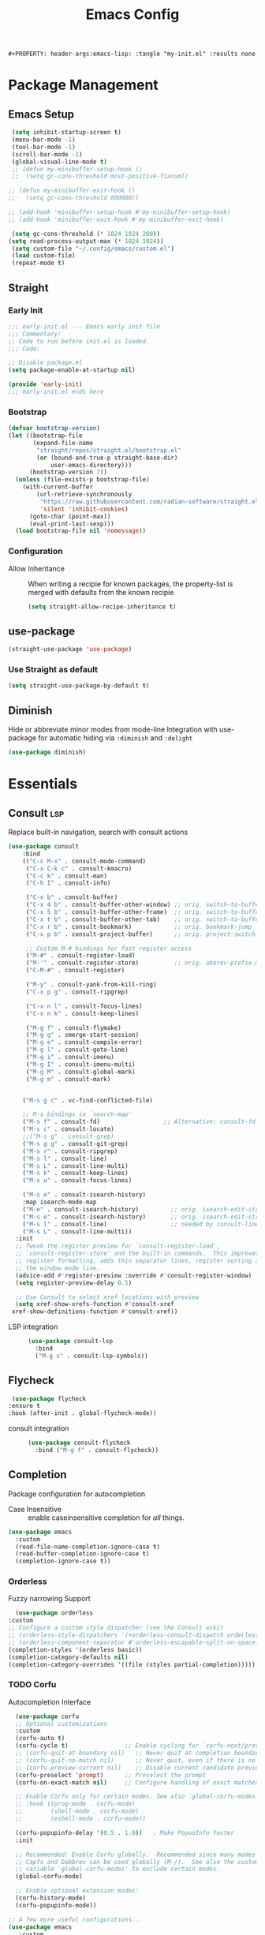 #+TITLE: Emacs Config
: #+PROPERTY: header-args:emacs-lisp: :tangle "my-init.el" :results none


* Package Management
:PROPERTIES:
:header-args:emacs-lisp: :tangle "init.el" :results none
:END:
** Emacs Setup
 
 #+begin_src emacs-lisp
  (setq inhibit-startup-screen t)
  (menu-bar-mode -1)
  (tool-bar-mode -1)
  (scroll-bar-mode -1)
  (global-visual-line-mode t)
  ;; (defun my-minibuffer-setup-hook ()
  ;;  (setq gc-cons-threshold most-positive-fixnum))

 ;; (defun my-minibuffer-exit-hook ()
 ;;   (setq gc-cons-threshold 800000))

 ;; (add-hook 'minibuffer-setup-hook #'my-minibuffer-setup-hook)
 ;; (add-hook 'minibuffer-exit-hook #'my-minibuffer-exit-hook)

  (setq gc-cons-threshold (* 1024 1024 200))
 (setq read-process-output-max (* 1024 1024))
  (setq custom-file "~/.config/emacs/custom.el")
  (load custom-file)
  (repeat-mode t)
 #+end_src
** Straight
*** Early Init
#+begin_src emacs-lisp :tangle early-init.el
  ;;; early-init.el --- Emacs early init file
  ;;; Commentary:
  ;; Code to run before init.el is loaded.
  ;;; Code:

  ;; Disable package.el
  (setq package-enable-at-startup nil)

  (provide 'early-init)
  ;;; early-init.el ends here
#+end_src
*** Bootstrap
#+begin_src emacs-lisp
(defvar bootstrap-version)
(let ((bootstrap-file
       (expand-file-name
        "straight/repos/straight.el/bootstrap.el"
        (or (bound-and-true-p straight-base-dir)
            user-emacs-directory)))
      (bootstrap-version 7))
  (unless (file-exists-p bootstrap-file)
    (with-current-buffer
        (url-retrieve-synchronously
         "https://raw.githubusercontent.com/radian-software/straight.el/develop/install.el"
         'silent 'inhibit-cookies)
      (goto-char (point-max))
      (eval-print-last-sexp)))
  (load bootstrap-file nil 'nomessage))
#+end_src
*** Configuration
- Allow Inheritance ::
  When writing a recipie for known packages, the property-list is merged with defaults from the known recipie
  #+begin_src emacs-lisp
    (setq straight-allow-recipe-inheritance t)
  #+end_src
** use-package
#+begin_src emacs-lisp
  (straight-use-package 'use-package)
#+end_src
*** Use Straight as default
#+begin_src emacs-lisp
  (setq straight-use-package-by-default t)
#+end_src
** Diminish
Hide or abbreviate minor modes from mode-line
Integration with use-package for automatic hiding via =:diminish= and =:delight=
#+begin_src emacs-lisp
  (use-package diminish)
#+end_src
* Essentials
:PROPERTIES:
:header-args:emacs-lisp: :tangle "init.el" :results none
:END:
** Consult :lsp:
Replace built-in navigation, search with consult actions
   #+begin_src emacs-lisp 
   (use-package consult
       :bind 
       (("C-c M-x" . consult-mode-command)
        ("C-x C-k c" . consult-kmacro)
        ("C-c k" . consult-man)
        ("C-h I" . consult-info)
        
        ("C-x b" . consult-buffer)
        ("C-x 4 b" . consult-buffer-other-window) ;; orig. switch-to-buffer-other-window
        ("C-x 5 b" . consult-buffer-other-frame)  ;; orig. switch-to-buffer-other-frame
        ("C-x t b" . consult-buffer-other-tab)    ;; orig. switch-to-buffer-other-tab
        ("C-x r b" . consult-bookmark)            ;; orig. bookmark-jump
        ("C-x p b" . consult-project-buffer)      ;; orig. project-switch-to-buffer

        ;; Custom M-# bindings for fast register access
        ("M-#" . consult-register-load)
        ("M-'" . consult-register-store)          ;; orig. abbrev-prefix-mark (unrelated)
        ("C-M-#" . consult-register)
        
        ("M-y" . consult-yank-from-kill-ring)
        ("C-x p g" . consult-ripgrep)
        
        ("C-x n l" . consult-focus-lines)
        ("C-x n k" . consult-keep-lines)

        ("M-g f" . consult-flymake)
        ("M-g g" . smerge-start-session)
        ("M-g e" . consult-compile-error)
        ("M-g l" . consult-goto-line)
        ("M-g i" . consult-imenu)
        ("M-g I" . consult-imenu-multi)
        ("M-g M" . consult-global-mark)
        ("M-g m" . consult-mark)

       
       ("M-s g c" . vc-find-conflicted-file)
       
       ;; M-s bindings in `search-map'
       ("M-s f" . consult-fd)                  ;; Alternative: consult-fd
       ("M-s c" . consult-locate)
       ;;("M-s g" . consult-grep)
       ("M-s g g" . consult-git-grep)
       ("M-s r" . consult-ripgrep)
       ("M-s l" . consult-line)
       ("M-s L" . consult-line-multi)
       ("M-s k" . consult-keep-lines)
       ("M-s u" . consult-focus-lines)
       
       ("M-s e" . consult-isearch-history)
       :map isearch-mode-map
       ("M-e" . consult-isearch-history)         ;; orig. isearch-edit-string
       ("M-s e" . consult-isearch-history)       ;; orig. isearch-edit-string
       ("M-s l" . consult-line)                  ;; needed by consult-line to detect isearch
       ("M-s L" . consult-line-multi))
     :init
     ;; Tweak the register preview for `consult-register-load',
     ;; `consult-register-store' and the built-in commands.  This improves the
     ;; register formatting, adds thin separator lines, register sorting and hides
     ;; the window mode line.
     (advice-add #'register-preview :override #'consult-register-window)
     (setq register-preview-delay 0.5)

     ;; Use Consult to select xref locations with preview
     (setq xref-show-xrefs-function #'consult-xref
   	xref-show-definitions-function #'consult-xref))
#+end_src

- LSP integration ::
  #+begin_src emacs-lisp
  (use-package consult-lsp
    :bind
    ("M-g s" . consult-lsp-symbols))
  #+end_src
** Flycheck
   #+begin_src emacs-lisp
    (use-package flycheck
   :ensure t
   :hook (after-init . global-flycheck-mode))
   #+end_src
- consult integration ::
  #+begin_src emacs-lisp
  (use-package consult-flycheck
    :bind ("M-g f" . consult-flycheck))  
  #+end_src
** Completion
   Package configuration for autocompletion
   
   - Case Insensitive ::
     enable caseinsensitive completion for /all/ things.
   #+begin_src emacs-lisp
   (use-package emacs
     :custom
     (read-file-name-completion-ignore-case t)
     (read-buffer-completion-ignore-case t)
     (completion-ignore-case t))
   #+end_src
*** Orderless
    Fuzzy narrowing Support
    #+begin_src emacs-lisp
      (use-package orderless
	:custom
	;; Configure a custom style dispatcher (see the Consult wiki)
	;; (orderless-style-dispatchers '(+orderless-consult-dispatch orderless-affix-dispatch))
	;; (orderless-component-separator #'orderless-escapable-split-on-space)
	(completion-styles '(orderless basic))
	(completion-category-defaults nil)
	(completion-category-overrides '((file (styles partial-completion)))))
    #+end_src

*** TODO Corfu
 Autocompletion Interface
 #+begin_src emacs-lisp
     (use-package corfu
     ;; Optional customizations
     :custom
     (corfu-auto t)
     (corfu-cycle t)                ;; Enable cycling for `corfu-next/previous'
     ;; (corfu-quit-at-boundary nil)   ;; Never quit at completion boundary
     ;; (corfu-quit-no-match nil)      ;; Never quit, even if there is no match
     ;; (corfu-preview-current nil)    ;; Disable current candidate preview
     (corfu-preselect 'prompt)      ;; Preselect the prompt
     (corfu-on-exact-match nil)     ;; Configure handling of exact matches

     ;; Enable Corfu only for certain modes. See also `global-corfu-modes'.
     ;; :hook ((prog-mode . corfu-mode)
     ;;        (shell-mode . corfu-mode)
     ;;        (eshell-mode . corfu-mode))

     (corfu-popupinfo-delay '(0.5 . 1.0))	; Make PopuoInfo faster
     :init

     ;; Recommended: Enable Corfu globally.  Recommended since many modes provide
     ;; Capfs and Dabbrev can be used globally (M-/).  See also the customization
     ;; variable `global-corfu-modes' to exclude certain modes.
     (global-corfu-mode)

     ;; Enable optional extension modes:
     (corfu-history-mode)
     (corfu-popupinfo-mode))

   ;; A few more useful configurations...
   (use-package emacs
      :custom
     ;; TAB cycle if there are only few candidates
     ;; (completion-cycle-threshold 3)

     ;; Enable indentation+completion using the TAB key.
     ;; `completion-at-point' is often bound to M-TAB.
     ;;(tab-always-indent 'complete)

     ;; Emacs 30 and newer: Disable Ispell completion function.
     ;; Try `cape-dict' as an alternative.
     (text-mode-ispell-word-completion nil)

     ;; Hide commands in M-x which do not apply to the current mode.  Corfu
     ;; commands are hidden, since they are not used via M-x. This setting is
     ;; useful beyond Corfu.
     (read-extended-command-predicate #'command-completion-default-include-p))
 #+end_src
**** Cape
 #+begin_src emacs-lisp
  (use-package cape
    ;; Bind prefix keymap providing all Cape commands under a mnemonic key.
    ;; Press C-c p ? to for help.
    :bind ("C-c p" . cape-prefix-map) ;; Alternative key: M-<tab>, M-p, M-+
    ;; Alternatively bind Cape commands individually.
    ;; :bind (("C-c p d" . cape-dabbrev)
    ;;        ("C-c p h" . cape-history)
    ;;        ("C-c p f" . cape-file)
    ;;        ...)
    :init
    ;; Add to the global default value of `completion-at-point-functions' which is
    ;; used by `completion-at-point'.  The order of the functions matters, the
    ;; first function returning a result wins.  Note that the list of buffer-local
    ;; completion functions takes precedence over the global list.
    (add-hook 'completion-at-point-functions #'yasnippet-capf)
    (add-hook 'completion-at-point-functions #'cape-dabbrev)
    (add-hook 'completion-at-point-functions #'cape-file)
    (add-hook 'completion-at-point-functions #'cape-elisp-block)
    (add-hook 'completion-at-point-functions  #'cape-elisp-symbol)

    :hook
    (org-mode . (lambda ()
  		 (add-hook 'completion-at-point-functions #'cape-dict)))
    ;; ...
    )
 #+end_src
**** dabbrev
     Disable dabbrev in some buffers
     #+begin_src emacs-lisp
     (use-package dabbrev
  ;; Swap M-/ and C-M-/
  :bind (("M-/" . dabbrev-completion)
         ("C-M-/" . dabbrev-expand))
  :config
  (add-to-list 'dabbrev-ignored-buffer-regexps "\\` ")
  ;; Available since Emacs 29 (Use `dabbrev-ignored-buffer-regexps' on older Emacs)
  (add-to-list 'dabbrev-ignored-buffer-modes 'authinfo-mode)
  (add-to-list 'dabbrev-ignored-buffer-modes 'doc-view-mode)
  (add-to-list 'dabbrev-ignored-buffer-modes 'pdf-view-mode)
  (add-to-list 'dabbrev-ignored-buffer-modes 'tags-table-mode))
     #+end_src
**** COMMENT Overlay
     #+begin_src emacs-lisp

     (use-package corfu-candidate-overlay
       :straight (:type git
    		:repo "https://code.bsdgeek.org/adam/corfu-candidate-overlay"
    		:files (:defaults "*.el"))
       :after corfu
       :config
       ;; enable corfu-candidate-overlay mode globally
       ;; this relies on having corfu-auto set to nil
       (corfu-candidate-overlay-mode +1)
       )

     #+end_src
**** TODO multiple cursor fix
*** Savehist
   Persist shell history across emacs restarts
  #+begin_src emacs-lisp
    (use-package savehist
      :config
      (setq history-length 100)
  (put 'minibuffer-history 'history-length 50)
  (put 'evil-ex-history 'history-length 50)
  (put 'kill-ring 'history-length 100)
      (savehist-mode 1)
      )

  #+end_src
*** COMMENT Company
    #+begin_src emacs-lisp
    (use-package company
      :config
      ;;(global-company-mode)
      )
    #+end_src
** Documentation
   #+begin_src emacs-lisp
         (use-package dash-docs
   	:custom
   	(dash-docs-browser-func 'eww-browse-url))
   (use-package consult-dash
     :bind (("M-s d" . consult-dash))
     :config
     ;; Use the symbol at point as initial search term
     (consult-customize consult-dash :initial (thing-at-point 'symbol)))
         
   #+end_src
** Minibuffer
*** Vertico
 Vertical Completion Engine
 #+begin_src emacs-lisp 
       (use-package vertico
       :custom
       ;; (vertico-scroll-margin 0) ;; Different scroll margin
       ;; (vertico-count 20) ;; Show more candidates
       (vertico-resize t) ;; Grow and shrink the Vertico minibuffer
       ;; (vertico-cycle t) ;; Enable cycling for `vertico-next/previous'
       :init
       (vertico-mode))
 #+end_src

*** Recursive Minibuffer
   Allow to open nested minibuffers
   #+begin_src emacs-lisp 
     ;; Emacs minibuffer configurations.
     (use-package emacs
       :custom
       ;; Support opening new minibuffers from inside existing minibuffers.
       (enable-recursive-minibuffers t)
       ;; Hide commands in M-x which do not work in the current mode.  Vertico
       ;; commands are hidden in normal buffers. This setting is useful beyond
       ;; Vertico.
       (read-extended-command-predicate #'command-completion-default-include-p)
       ;; Do not allow the cursor in the minibuffer prompt
       (minibuffer-prompt-properties
	'(read-only t cursor-intangible t face minibuffer-prompt)))
   #+end_src
*** Marginalia
    Show Docstrings in minibuffer
 #+begin_src emacs-lisp
   (use-package marginalia
     ;; Bind `marginalia-cycle' locally in the minibuffer.  To make the binding
     ;; available in the *Completions* buffer, add it to the
     ;; `completion-list-mode-map'.
     :bind (:map minibuffer-local-map
            ("M-A" . marginalia-cycle))

     ;; The :init section is always executed.
     :init

     ;; Marginalia must be activated in the :init section of use-package such that
     ;; the mode gets enabled right away. Note that this forces loading the
     ;; package.
     (marginalia-mode))
 #+end_src
** which-key

#+begin_src emacs-lisp
  (use-package which-key
    :diminish
    :custom
    (which-key-idle-secondary-delay 0.3)
   ;(which-key-dont-use-unicode t)
    :config
    (which-key-mode t))

#+end_src

** yasnippet
#+begin_src emacs-lisp
  (use-package yasnippet
    :custom
    yas-snippet-dirs '("~/.config/emacs/snippets")
    :config
    (yas-global-mode 1))
  (use-package yasnippet-snippets
    :after yasnippet)
  (use-package yasnippet-capf
  :after cape
  :config
  (add-to-list 'completion-at-point-functions #'yasnippet-capf))
#+end_src
** Popper
   #+begin_src emacs-lisp
   (use-package popper
     :ensure t ; or :straight t
     :bind
     ("C-c o"   . popper-toggle)
     ("C-c O"   . popper-cycle)
     ("C-c M-o" . popper-toggle-type)
     :init
     (setq popper-reference-buffers
   	'("\\*Messages\\*"
             "Output\\*$"
             "\\*Async Shell Command\\*"
             help-mode
             compilation-mode
   	  eshell-mode))
     ;;(setq popper-group-function #'popper-group-by-project) ; project.el projects

     (popper-mode +1)
     (popper-echo-mode +1))                ; For echo area hints
   #+end_src

** COMMENT tabspaces
#+begin_src emacs-lisp
(use-package tabspaces
  ;; use this next line only if you also use straight, otherwise ignore it. 
  :straight (:type git :host github :repo "mclear-tools/tabspaces")
  :hook (after-init . tabspaces-mode) ;; use this only if you want the minor-mode loaded at startup. 
  :commands (tabspaces-switch-or-create-workspace
             tabspaces-open-or-create-project-and-workspace)
  :custom
  (tabspaces-use-filtered-buffers-as-default t)
  (tabspaces-default-tab "Default")
  (tabspaces-remove-to-default t)
  ;;(tabspaces-include-buffers '("*scratch*"))
  (tabspaces-initialize-project-with-todo t)
  (tabspaces-todo-file-name "project-todo.org")
  ;; sessions
  (tabspaces-session t)
  (tabspaces-session-auto-restore t))
#+end_src
** Embark
   #+begin_src emacs-lisp
   (use-package embark
     :ensure t

     :bind
     (("C-." . embark-act)         ;; pick some comfortable binding
      ("C-;" . embark-dwim)        ;; good alternative: M-.
      ("C-h B" . embark-bindings)) ;; alternative for `describe-bindings'

  :init

  ;; Optionally replace the key help with a completing-read interface
  (setq prefix-help-command #'embark-prefix-help-command)

  ;; Show the Embark target at point via Eldoc. You may adjust the
  ;; Eldoc strategy, if you want to see the documentation from
  ;; multiple providers. Beware that using this can be a little
  ;; jarring since the message shown in the minibuffer can be more
  ;; than one line, causing the modeline to move up and down:

  ;; (add-hook 'eldoc-documentation-functions #'embark-eldoc-first-target)
  ;; (setq eldoc-documentation-strategy #'eldoc-documentation-compose-eagerly)

  :config

  ;; Hide the mode line of the Embark live/completions buffers
  (add-to-list 'display-buffer-alist
               '("\\`\\*Embark Collect \\(Live\\|Completions\\)\\*"
                 nil
                 (window-parameters (mode-line-format . none)))))

;; Consult users will also want the embark-consult package.
(use-package embark-consult
  :ensure t ; only need to install it, embark loads it after consult if found
  :hook
  (embark-collect-mode . consult-preview-at-point-mode))
#+end_src
** Git
   #+begin_src emacs-lisp
   (use-package magit
     :bind
     ("M-s g f" . magit-find-file)
     :config
     (defvar-keymap smerge-map
       :repeat t
       "n" #'smerge-next
       "p" #'smerge-prev
       "t" #'smerge-keep-upper
       "b" #'smerge-keep-lower
       "g" #'smerge-keep-all)
     :hook
     (smerge-mode
      . (lambda ()
          (global-set-key
   	(kbd "M-g")
   	(if (smerge-mode)
   	    goto-map
   	  smerge-map)))))

   #+end_src
* Editing
:PROPERTIES:
:header-args:emacs-lisp: :tangle "init.el" :results none
:END:
** expand-region
#+begin_src emacs-lisp
  (use-package expand-region
    :bind ("C-=" . er/expand-region))
#+end_src
** embrace
Edit Pattern enclosed text eg =(..)= or ="string"=
#+begin_src emacs-lisp
  (use-package embrace
    :bind
    ("C-c s" . embrace-change)
    ("C-c d" . embrace-delete))
#+end_src
** Smartparens
#+begin_src emacs-lisp
  (use-package smartparens
    :config
    ;; load default config
    (require 'smartparens-config)
    (sp-use-smartparens-bindings)
    (smartparens-global-mode 1))

#+end_src
** Avy
#+begin_src emacs-lisp
(use-package avy
  :ensure t
  :bind 
  ("M-g w" . avy-goto-word-0)
  ("M-g M-g" . avy-goto-line)
  ("C-M-j" . avy-pop-mark)
  ("M-J" . avy-resume)
  ("M-j" . avy-goto-char-timer)
  :custom
  (avy-background t)
  (avy-all-windows nil)			; Only Run in single Window (use C-u)

  :config
  (avy-setup-default))
#+end_src

- Avy isearch integration see [[https://karthinks.com/software/avy-can-do-anything/][Karthinks Blog]] about Avy

#+begin_src emacs-lisp 
(use-package avy
  :config
  (define-key isearch-mode-map (kbd "M-j") 'avy-isearch)
  

      (defun isearch-forward-other-window (prefix)
          "Function to isearch-forward in other-window."
          (interactive "P")
          (unless (one-window-p)
            (save-excursion
              (let ((next (if prefix -1 1)))
                (other-window next)
                (isearch-forward)
                (other-window (- next))))))

      (defun isearch-backward-other-window (prefix)
        "Function to isearch-backward in other-window."
        (interactive "P")
        (unless (one-window-p)
          (save-excursion
            (let ((next (if prefix 1 -1)))
              (other-window next)
              (isearch-backward)
              (other-window (- next))))))

      (define-key global-map (kbd "C-M-s") 'isearch-forward-other-window)
      (define-key global-map (kbd "C-M-r") 'isearch-backward-other-window))

#+end_src
** LSP
#+begin_src emacs-lisp
(use-package lsp-mode
  :custom
  (lsp-completion-provider :none) ;; we use Corfu!
  (lsp-headerline-breadcrumb-enable nil)
  :after lsp-ui
  :init
   (defun my/orderless-dispatch-flex-first (_pattern index _total)
    (and (eq index 0) 'orderless-flex))

  (defun my/lsp-mode-setup-completion ()
    (setf (alist-get 'styles (alist-get 'lsp-capf completion-category-defaults))
          '(orderless)) ;; Configure orderless
    (add-hook 'orderless-style-dispatchers #'my/orderless-dispatch-flex-first nil 'local)
    ;; Optionally configure the cape-capf-buster.
    (setq-local completion-at-point-functions (list (cape-capf-buster #'lsp-completion-at-point))))

  (defun +lsp-lookup-definition-handler ()
    "Find definition of the symbol at point using LSP."
    (interactive)
    (let doc (lsp-request "textDocument/hover" (lsp--text-document-position-params))
    (with-help-window (generate-new-buffer "help") (with-current-buffer standard-output (insert doc )))))

  (define-key lsp-ui-mode-map [remap xref-find-definitions] #'lsp-ui-peek-find-definitions)
  (define-key lsp-ui-mode-map [remap xref-find-references] #'lsp-ui-peek-find-references)
  (defvar-keymap lsp-keymap
    "a" #'lsp-execute-code-action
    "r" #'lsp-rename
    "j" #'lsp-avy-lens)

  :hook
  (lsp-completion-mode . my/lsp-mode-setup-completion)
  :bind-keymap
  ("C-c l" . lsp-keymap))
#+end_src
- lsp-ui ::
  #+begin_src emacs-lisp
  (use-package lsp-ui
    :custom
    (lsp-ui-doc-show-with-mouse nil)
    (lsp-ui-doc-position 'at-point))
  #+end_src
- lsp-treemacs ::
  #+begin_src emacs-lisp
   (use-package lsp-treemacs
     :functions treemacs-define-doubleclick-action)
  #+end_src
** TS-movement
#+begin_src emacs-lisp
  (use-package ts-movement
    :straight `(ts-movement :host nil
  			  :repo "https://github.com/haritkapadia/ts-movement")
    :ensure multiple-cursors
    :config
    (defun my/tsm/transpose (fn)
      (if-let*
  	((tsm/overlay (tsm/-find-overlay-at-point (point)))
  	 (node (tsm/-get-node tsm/overlay))
  	 (type (treesit-node-type node)))
  	(progn
  	  (my/tsm/-transpose node fn)
  	  (tsm/-overlay-at-node
  	   (treesit-parent-until
  	    (treesit-node-on (point) (point)) type t)))
        (let ((node (if (use-region-p)
  		      (treesit-node-on (region-beginning) (region-end))
  		    (treesit-node-on (point) (point)))))
  	(my/tsm/-transpose node fn))))

    (defun my/tsm/-transpose (node fn)
      (when-let* ((type (treesit-node-type node))
  	  (node-other (funcall fn node type)))
        (transpose-regions
         (treesit-node-start node) (treesit-node-end node)
         (treesit-node-start node-other) (treesit-node-end node-other))))

    (defun my/tsm/transpose-forward ()
      (interactive)
      (my/tsm/transpose 'treesit-node-next-sibling))
    (defun my/tsm/transpose-backward ()
      (interactive)
      (my/tsm/transpose 'treesit-node-prev-sibling))

    (defvar-keymap  tsm-repeat-map
      :repeat (:enter () :exit (tsm/node-mark tsm/mc/mark-all-overlays))
      "C-n" #'my/tsm/transpose-forward
      "C-p" #'my/tsm/transpose-backward
      "d" #'tsm/delete-overlay-at-point
      "D" #'tsm/clear-overlays-of-type
      "C-b" #'tsm/backward-overlay
      "C-f" #'tsm/forward-overlay
      "b" #'tsm/node-prev
      "f" #'tsm/node-next
      "p" #'tsm/node-parent
      "n" #'tsm/node-child
      "N" #'tsm/node-children
      "s" #'tsm/node-children-of-type
      "a" #'tsm/node-start
      "e" #'tsm/node-end
      "m" #'tsm/node-mark
      "c" #'tsm/mc/mark-all-overlays)
    (global-set-key (kbd "C-c m") tsm-repeat-map)
    (global-set-key (kbd "C-c m C") 'tsm/clear-overlays)
    (push 'tsm/mc/mark-all-overlays mc--default-cmds-to-run-once)
    :hook
    (bash-ts-mode . ts-movement-mode)
    (c++-ts-mode . ts-movement-mode)
    (c-ts-mode . ts-movement-mode)
    (cmake-ts-mode . ts-movement-mode)
    (csharp-ts-mode . ts-movement-mode)
    (css-ts-mode . ts-movement-mode)
    (dockerfile-ts-mode . ts-movement-mode)
    (go-mod-ts-mode . ts-movement-mode)
    (go-ts-mode . ts-movement-mode)
    (java-ts-mode . ts-movement-mode)
    (js-ts-mode . ts-movement-mode)
    (json-ts-mode . ts-movement-mode)
    (python-ts-mode . ts-movement-mode)
    (ruby-ts-mode . ts-movement-mode)
    (rust-ts-mode . ts-movement-mode)
    (toml-ts-mode . ts-movement-mode)
    (tsx-ts-mode . ts-movement-mode)
    (typescript-ts-mode . ts-movement-mode)
    (yaml-ts-mode . ts-movement-mode))
#+end_src
** multiple-cursors
#+begin_src emacs-lisp
  (use-package multiple-cursors
    :config
    (defvar-keymap mc-repeat-map
      :repeat t
      "n" #'mc/mark-next-like-this
      "p" #'mc/mark-previous-like-this
      "N" #'mc/skip-to-next-like-this
      "P" #'mc/skip-to-previous-like-this)
    (global-set-key (kbd"C-S-c") mc-repeat-map)
    (define-key mc/keymap (kbd "<return>") nil)
    (global-set-key (kbd "C-S-c C-S-c" ) 'mc/edit-lines)
    (global-set-key (kbd "C-S-c a") 'mc/mark-all-symbols-like-this)
    (global-set-key (kbd "C-S-c d" ) 'mc/mark-all-like-this-dwim)
    (global-set-key (kbd "C-S-c e" ) 'mc/mark-more-like-this-extended))

#+end_src
** Treesitter-auto
 #+begin_src emacs-lisp
 (use-package treesit-auto
   :config
   (global-treesit-auto-mode))
 #+end_src
* Extra 
:PROPERTIES:
:header-args:emacs-lisp: :tangle "init.el" :results none
:END:
** PDF tools
#+begin_src emacs-lisp
  (use-package pdf-tools
  :magic ("%PDF" . pdf-view-mode)
  :config
  (pdf-tools-install :no-query))
#+end_src
** Emacs Everywhere
   #+begin_src emacs-lisp
   (use-package emacs-everywhere
     :defer t
     :custom
     (emacs-everywhere-app-info-function #'emacs-everywhere--app-info-linux-sway))
   #+end_src
* Pretty
:PROPERTIES:
:header-args:emacs-lisp: :tangle "init.el" :results none
:END:
** Fonts
#+begin_src emacs-lisp
(setq my/font-size 16)
(setq my/font-family-variable "Fira Sans"
      my/font-family-fixed "Fira Code")

(let ((variable (concat my/font-family-variable "-" (number-to-string my/font-size)))
      (fixed (concat my/font-family-fixed "-" (number-to-string my/font-size))))
  (set-face-font 'default fixed)
  (set-face-font 'variable-pitch variable)
  (add-to-list 'default-frame-alist (cons 'font my/font-family-fixed)))
#+end_src
** Theme
   #+begin_src emacs-lisp
   (use-package color-theme-sanityinc-tomorrow
     :ensure t
     :config
     (load-theme 'sanityinc-tomorrow-day))
   #+end_src
** Icons
   #+begin_src emacs-lisp
     (use-package all-the-icons)
     (use-package all-the-icons-dired
       :hook (dired-mode . all-the-icons-dired-mode))
   #+end_src
** Ligatures
   Use ligature package with stolen doom-emacs ligature code
#+begin_src emacs-lisp
   (defvar +ligatures-extra-symbols
     '(;; org
   ;;     :name          "»"
   ;;     :src_block     "»"
   ;;     :src_block_end "«"
   ;;     :quote         "“"
   ;;     :quote_end     "”"
       
       ;; Functional
       :lambda        "λ"
       :def           "ƒ"
       :composition   "○"
       :map           "↦"
       
       ;; Types
       :null          "∅"
       :true          "⊤"
       :false         "⊥"
       :int           "ℤ"
       :float         "ℝ"
       :str           "𝕊"
       :bool          "𝔹"
       :list          "𝕃"
       
       ;; Flow
       :not           "￢"
       :in            "∈"
       :not-in        "∉"
       :and           "∧"
       :or            "∨"
       :for           "∀"
       :some          "∃"
       :return        "⟼"
       :yield         "⟻"
          
       ;; Other
       :sqrt          "√"
       :infinity      "∞"
       :uint          "ℕ"
       :union         "⋃"
       :intersect     "∩"
       :diff          "∖"
       :tuple         "⨂"
       :pipe          "" ;; FIXME: find a non-private char
       :dot           "•"))
     ;; "Maps identifiers to symbols, recognized by `set-ligatures'.
 #+end_src
- Fancy Vars :: 
#+begin_src emacs-lisp
(defvar my/fancy-vars
  (mapcar (lambda (character)
	    (cons (string ?d character)
		  (list ?Δ '(Br . cl) character)))
	  (string-to-list "xyzwts")))

#+end_src
- Doom Ligatures ::
  #+begin_src emacs-lisp
      ;;; ui/ligatures/autoload/ligatures.el -*- lexical-binding: t; -*-

  ;;;###autodef
  (defun set-ligatures! (modes &rest plist)
    "Associates string patterns with icons in certain major-modes.

    MODES is a major mode symbol or a list of them.
    PLIST is a property list whose keys must match keys in
  `+ligatures-extra-symbols', and whose values are strings representing the text
  to be replaced with that symbol.

  If the car of PLIST is nil, then unset any
  pretty symbols and ligatures previously defined for MODES.

  For example, the rule for emacs-lisp-mode is very simple:

    (after! elisp-mode
      (set-ligatures! \\='emacs-lisp-mode
        :lambda \"lambda\"))

  This will replace any instances of \"lambda\" in emacs-lisp-mode with the symbol
  associated with :lambda in `+ligatures-extra-symbols'.

  Pretty symbols can be unset by passing `nil':

    (after! rustic
      (set-ligatures! \\='rustic-mode nil))

  Note that this will keep all ligatures in `+ligatures-prog-mode-list' active, as
  `emacs-lisp-mode' is derived from `prog-mode'."
    (declare (indent defun))
    (if (null (car-safe plist))
        (dolist (mode (ensure-list modes))
          (setf (alist-get mode +ligatures-extra-alist nil t) nil))
      (let ((results))
        (while plist
          (let ((key (pop plist)))
            (when-let (char (plist-get +ligatures-extra-symbols key))
              (push (cons (pop plist) char) results))))
        (dolist (mode (ensure-list modes))
          (setf (alist-get mode +ligatures-extra-alist)
                (if-let* ((old-results (alist-get mode +ligatures-extra-alist)))
                    (dolist (cell results old-results)
                      (setf (alist-get (car cell) old-results) (cdr cell)))
                  results))))))

  ;;;###autodef
  (defun set-font-ligatures! (modes &rest ligatures)
    "Associates string patterns with ligatures in certain major-modes.

    MODES is a major mode symbol or a list of them.
    LIGATURES is a list of ligatures that should be handled by the font,
      like \"==\" or \"-->\". LIGATURES is a list of strings.

  For example, the rule for emacs-lisp-mode is very simple:

    (set-font-ligatures! \\='emacs-lisp-mode \"->\")

  This will ligate \"->\" into the arrow of choice according to your font.

  All font ligatures for emacs-lisp-mode can be unset with:

    (set-font-ligatures! \\='emacs-lisp-mode nil)

  However, ligatures for any parent modes (like `prog-mode') will still be in
  effect, as `emacs-lisp-mode' is derived from `prog-mode'."
    (declare (indent defun))
    (after! ligature
  	  (if (or (null ligatures) (equal ligatures '(nil)))
                (dolist (table ligature-composition-table)
  		(let ((modes (ensure-list modes))
                        (tmodes (car table)))
  		  (cond ((and (listp tmodes) (cl-intersection modes tmodes))
  			 (let ((tmodes (cl-nset-difference tmodes modes)))
  			   (setq ligature-composition-table
  				 (if tmodes
  				     (cons tmodes (cdr table))
  				   (delete table ligature-composition-table)))))
  			((memq tmodes modes)
  			 (setq ligature-composition-table (delete table ligature-composition-table))))))
  	    (ligature-set-ligatures modes ligatures))))

  (defvar +ligatures-extra-alist '((t))
    "A map of major modes to symbol lists (for `prettify-symbols-alist').

  To configure this variable, use `set-ligatures!'.")

  (defvar +ligatures-extras-in-modes t
    "List of major modes where extra ligatures should be enabled.

  Extra ligatures are mode-specific substituions, defined in
  `+ligatures-extra-symbols' and assigned with `set-ligatures!'. This variable
  controls where these are enabled.

    If t, enable it everywhere (except `fundamental-mode').
    If the first element is not, enable it in any mode besides what is listed.
    If nil, don't enable these extra ligatures anywhere (though it's more
  efficient to remove the `+extra' flag from the :ui ligatures module instead).")

  (defun +ligatures--enable-p (modes)
    "Return t if ligatures should be enabled in this buffer depending on MODES."
    (unless (eq major-mode 'fundamental-mode)
      (or (eq modes t)
          (if (eq (car modes) 'not)
              (not (apply #'derived-mode-p (cdr modes)))
            (apply #'derived-mode-p modes)))))

  (defun +ligatures-init-extra-symbols-h ()
    "Set up `prettify-symbols-mode' for the current buffer.

  Overwrites `prettify-symbols-alist' and activates `prettify-symbols-mode' if
  (and only if) there is an associated entry for the current major mode (or a
  parent mode) in `+ligatures-extra-alist' AND the current mode (or a parent mode)
  isn't disabled in `+ligatures-extras-in-modes'."

    (when-let*
        (((+ligatures--enable-p +ligatures-extras-in-modes))
         (symbols
          (if-let* ((symbols (assq major-mode +ligatures-extra-alist)))
              (cdr symbols)
            (cl-loop for (mode . symbols) in +ligatures-extra-alist
                     if (derived-mode-p mode)
                     return symbols))))
      (setq prettify-symbols-alist
            (append symbols
                    ;; Don't overwrite global defaults
  		  my/fancy-vars
                    (default-value 'prettify-symbols-alist)))
      (when (bound-and-true-p prettify-symbols-mode)
        (prettify-symbols-mode -1))
      (prettify-symbols-mode +1)))
  #+end_src
- Font Ligatures ::
   #+begin_src emacs-lisp
   (use-package ligature
     :config

     ;; Enable the "www" ligature in every possible major mode
     (ligature-set-ligatures 't '("www"))
     ;; Enable traditional ligature support in eww-mode, if the
     ;; `variable-pitch' face supports it
     (ligature-set-ligatures 'eww-mode '("ff" "fi" "ffi"))
     ;; Enable all Cascadia and Fira Code ligatures in programming modes
     (ligature-set-ligatures 'prog-mode
                           '(;; == === ==== => =| =>>=>=|=>==>> ==< =/=//=// =~
                             ;; =:= =!=
                             ("=" (rx (+ (or ">" "<" "|" "/" "~" ":" "!" "="))))
                             ;; ;; ;;;
                             (";" (rx (+ ";")))
                             ;; && &&&
                             ("&" (rx (+ "&")))
                             ;; !! !!! !. !: !!. != !== !~
                             ("!" (rx (+ (or "=" "!" "\." ":" "~"))))
                             ;; ?? ??? ?:  ?=  ?.
                             ("?" (rx (or ":" "=" "\." (+ "?"))))
                             ;; %% %%%
                             ("%" (rx (+ "%")))
                             ;; |> ||> |||> ||||> |] |} || ||| |-> ||-||
                             ;; |->>-||-<<-| |- |== ||=||
                             ;; |==>>==<<==<=>==//==/=!==:===>
                             ("|" (rx (+ (or ">" "<" "|" "/" ":" "!" "}" "\]"
                                             "-" "=" ))))
                             ;; \\ \\\ \/
                             ("\\" (rx (or "/" (+ "\\"))))
                             ;; ++ +++ ++++ +>
                             ("+" (rx (or ">" (+ "+"))))
                             ;; :: ::: :::: :> :< := :// ::=
                             (":" (rx (or ">" "<" "=" "//" ":=" (+ ":"))))
                             ;; // /// //// /\ /* /> /===:===!=//===>>==>==/
                             ("/" (rx (+ (or ">"  "<" "|" "/" "\\" "\*" ":" "!"
                                             "="))))
                             ;; .. ... .... .= .- .? ..= ..<
                             ("\." (rx (or "=" "-" "\?" "\.=" "\.<" (+ "\."))))
                             ;; -- --- ---- -~ -> ->> -| -|->-->>->--<<-|
                             ("-" (rx (+ (or ">" "<" "|" "~" "-"))))
                             ;; *> */ *)  ** *** ****
                             ("*" (rx (or ">" "/" ")" (+ "*"))))
                             ;; www wwww
                             ("w" (rx (+ "w")))
                             ;; <> <!-- <|> <: <~ <~> <~~ <+ <* <$ </  <+> <*>
                             ;; <$> </> <|  <||  <||| <|||| <- <-| <-<<-|-> <->>
                             ;; <<-> <= <=> <<==<<==>=|=>==/==//=!==:=>
                             ;; << <<< <<<<
                             ("<" (rx (+ (or "\+" "\*" "\$" "<" ">" ":" "~"  "!"
                                             "-"  "/" "|" "="))))
                             ;; >: >- >>- >--|-> >>-|-> >= >== >>== >=|=:=>>
                             ;; >> >>> >>>>
                             (">" (rx (+ (or ">" "<" "|" "/" ":" "=" "-"))))
                             ;; #: #= #! #( #? #[ #{ #_ #_( ## ### #####
                             ("#" (rx (or ":" "=" "!" "(" "\?" "\[" "{" "_(" "_"
                                          (+ "#"))))
                             ;; ~~ ~~~ ~=  ~-  ~@ ~> ~~>
                             ("~" (rx (or ">" "=" "-" "@" "~>" (+ "~"))))
                             ;; __ ___ ____ _|_ __|____|_
                             ("_" (rx (+ (or "_" "|"))))
                             ;; Fira code: 0xFF 0x12
                             ("0" (rx (and "x" (+ (in "A-F" "a-f" "0-9")))))
                             ;; Fira code:
                             "Fl"  "Tl"  "fi"  "fj"  "fl"  "ft"
                             ;; The few not covered by the regexps.
                             "{|"  "[|"  "]#"  "(*"  "}#"  "$>"  "^="))
     ;; Enables ligature checks globally in all buffers. You ;; can also do it
     ;; per mode with `ligature-mode'.

     
     (setq prettify-symbols-unprettify-at-point 'right-edge) ;; open ligatures when on them
          
     :hook
     (after-change-major-mode . +ligatures-init-extra-symbols-h)
     (after-init . global-ligature-mode))
   #+end_src
** Scrolling
   #+begin_src emacs-lisp
(pixel-scroll-precision-mode t)   
   #+end_src
** Zen
   #+begin_src emacs-lisp
   ;; (use-package writeroom-mode
   ;;   :custom
   ;;   (writeroom-width 80)
   ;;     (writeroom-major-modes '(text-mode org-mode))
   ;;     :config
   ;;     (global-writeroom-mode))
   (use-package olivetti
     :ensure t
     :hook
     (org-mode . olivetti-mode)
     (olivetti-mode . (lambda () (text-scale-set 1.8)))
     :custom
     (olivetti-body-width 80)
     :config
     (keymap-unset olivetti-mode-map "C-c \\")
     (keymap-unset olivetti-mode-map "C-c |" )
     (keymap-unset olivetti-mode-map "C-c {" )
     (keymap-unset olivetti-mode-map "C-c }" ))
   #+end_src

* org mode
:PROPERTIES:
:header-args:emacs-lisp: :tangle "init.el" :results none
:END:

Use karthink's Org patch for now for better Latex integration

#+begin_src emacs-lisp
(use-package org
  :ensure t
  :straight `(org
	      :fork (:host nil
			   :repo "https://git.tecosaur.net/tec/org-mode.git"
			   :branch "dev"
			   :remote "tecosaur")
              :files (:defaults "etc")
              :build t
              :pre-build
              (with-temp-file "org-version.el"
		(require 'lisp-mnt)
		(let ((version
                       (with-temp-buffer
			 (insert-file-contents "lisp/org.el")
			 (lm-header "version")))
                      (git-version
                       (string-trim
			(with-temp-buffer
			  (call-process "git" nil t nil "rev-parse" "--short" "HEAD")
			  (buffer-string)))))
		  (insert
		   (format "(defun org-release () \"The release version of Org.\" %S)\n" version)
		   (format "(defun org-git-version () \"The truncate git commit hash of Org mode.\" %S)\n" git-version)
		   "(provide 'org-version)\n")))
              :pin nil)
  
  :hook (org-mode . org-latex-preview-auto-mode)
  :bind
  ("C-c n C" . org-capture)
  :config
  (keymap-unset org-mode-map "C-j")
  (defun org-directory-file (path)
    (concat org-directory "/" path))
  :custom
  (org-startup-with-latex-preview t)
  (org-startup-folded 'content)
  (org-default-notes-file (concat org-directory "/notes.org"))
  (org-capture-templates
   '(("t" "Todo" entry (file+headline "~/org/todos.org" "Todos")
      "* TODO %?\n  %i\n  %a")
     ("T" "Task" entry (file+headline "~/org/todos.org" "Tasks")
      "* TODO %?\nDEADLINE: %^{deadline}t\n  %i\n")
     ;; TODO DOOM LIKE    ("j" "Journal" entry (file (org-directory-file "journal.org")) "* %^{Title} %T\n%?")
     ("p" "Project Idea" entry (file "~/org/ideas.org") "*  %^{Title} %t\n%?")
     ("a" "Question" entry (file "~/org/questions.org") "* TODO %^{Question} %T\n%?")
     
     )))
#+end_src
- item-to-heading ::
  #+begin_src emacs-lisp
  (use-package emacs
    :after org
    :config
    (defun my/promote-item-at-point--render ()
      "Render org-item as Headline"
      (when-let* ((item (org-element-at-point))
  		(level (or (org-element-property :level (org-element-lineage item 'headline)) 1))
  		(title (org-element-property :tag item))
  		(content-begin (org-element-contents-begin item))
  		(content-end (org-element-contents-end item)))
        (concat (s-repeat level "*") " " title "\n" (buffer-substring content-begin content-end))))
    (defun my/promote-list ()
      (interactive )
      (let* ((list-struct (org-list-struct))
  	   (list-begin (car (car list-struct)))
  	   (list-end (car (last (car (last list-struct)))))
  	   (res ""))
        
        (mapc (lambda (e) (when (= 0 (nth 1 e))
  			  (goto-char (1+(car e)))
  			  (setq res (concat res (my/promote-item-at-point--render))))) list-struct)
        (delete-region list-begin list-end)
        (goto-char list-begin)
        (insert res))))
  #+end_src

- org-todo-keywords ::
  Add more expressive TODO keywords
  #+begin_src emacs-lisp
  (use-package org
    :custom
    (org-todo-keywords
     '((sequence
        "TODO(t)"
        "WAIT(w@/!)"
        "HOLD(h@/!/)"
        "IDEA(i)"
        "DISSOLVE(e)"
        "|"
        "DONE(d!)"
        "KILL(k@/!)"))))
  #+end_src
** org roam
  #+begin_src emacs-lisp
  (use-package org-contrib)
  (use-package org-eldoc)
  (use-package org-roam-he
    :straight
    (:host github :repo "TheRobotFox/org-roam-hyperedge" :branch "main" :files ("*.el"))
    ;;:load-path "straight/repos/org-roam-he/"
    )
  (use-package org-roam
    :custom
    (org-roam-directory (file-truename "~/org/roam/"))
    
    :config
    (defvar-keymap org-node-map
      "f" #'org-roam-node-find
      "F" #'org-roam-he-find-oriented
      
      "i" #'org-roam-node-insert
      "I" #'org-roam-he-insert

      "r" #'org-roam-buffer-toggle
      "u" #'org-roam-ui-open

      ;;"C" #'org-roam-capture ;; redundent?
      "C" #'org-id-get-create
      "c" #'org-capture
      "e" #'org-roam-extract-subtree
      
      ;; Dailies
      "d" #'org-roam-dailies-capture-today)
    
    (setq org-roam-v2-ack t)
    (org-roam-db-autosync-mode)
    (add-hook 'org-roam-buffer-postrender-functions
  	    (lambda () (org-latex-preview--preview-region
  			org-latex-preview-process-default (point-min) (point-max)))) ; latex preview
    ;; If using org-roam-protocol
    (require 'org-roam-protocol)
    (require 'org-roam-export)
    :bind-keymap
    ("C-c n" . org-node-map))
    	 #+end_src
- Node-Hierachie-View ::
   #+begin_src emacs-lisp
   (use-package emacs
     :after org-roam
      :config
      ;; Stolen code from doom emacs
      (cl-defmethod org-roam-node-doom-filetitle ((node org-roam-node))
        "Return the value of \"#+title:\" (if any) from file that NODE resides in.
      If there's no file-level title in the file, return empty string."
        (or (if (= (org-roam-node-level node) 0)
                (org-roam-node-title node)
              (org-roam-node-file-title node))
            ""))
      (cl-defmethod org-roam-node-doom-hierarchy ((node org-roam-node))
        "Return hierarchy for NODE, constructed of its file title, OLP and direct title.
        If some elements are missing, they will be stripped out."
        (let ((title     (org-roam-node-title node))
              (olp       (org-roam-node-olp   node))
              (level     (org-roam-node-level node))
              (filetitle (org-roam-node-doom-filetitle node))
              (separator (propertize org-eldoc-breadcrumb-separator 'face 'shadow)))
          (cl-case level
            ;; node is a top-level file
            (0 filetitle)
            ;; node is a level 1 heading
            (1 (concat (propertize filetitle 'face '(shadow italic))
                       separator title))
            ;; node is a heading with an arbitrary outline path
            (t (concat (propertize filetitle 'face '(shadow italic))
                       separator (propertize (string-join olp separator) 'face '(shadow italic))
                       separator title)))))
      ;; If you're using a vertical completion framework, you might want a more informative completion interface
      (setq org-roam-node-display-template (concat "${doom-hierarchy:*} " (propertize "${tags:15}" 'face 'org-tag))))
   #+end_src
- UI ::
  #+begin_src emacs-lisp
    (use-package org-roam-ui
      :straight
        (:host github :repo "org-roam/org-roam-ui" :branch "main" :files ("*.el" "out"))
        :after org-roam
    ;;         normally we'd recommend hooking orui after org-roam, but since org-roam does not have
        ;;         a hookable mode anymore, you're advised to pick something yourself
    ;;         if you don't care about startup time, use
    ;;  :hook (after-init . org-roam-ui-mode)
        :config
        (setq org-roam-ui-sync-theme t
              org-roam-ui-follow t
              org-roam-ui-update-on-save t
              org-roam-ui-open-on-start t))
      #+end_src
- Consult :: 
#+begin_src emacs-lisp
(use-package consult-org-roam
   :ensure t
   :after org-roam
   :init
   (require 'consult-org-roam)
   ;; Activate the minor mode
   (consult-org-roam-mode 1)
   :custom
   ;; Use `ripgrep' for searching with `consult-org-roam-search'
   (consult-org-roam-grep-func #'consult-ripgrep)
   ;; Configure a custom narrow key for `consult-buffer'
   (consult-org-roam-buffer-narrow-key ?r)
   ;; Display org-roam buffers right after non-org-roam buffers
   ;; in consult-buffer (and not down at the bottom)
   (consult-org-roam-buffer-after-buffers t)
   :config
   ;; Eventually suppress previewing for certain functions
   (consult-customize
    consult-org-roam-forward-links
    :preview-key "M-.")
   :config
   (add-to-list 'consult-preview-allowed-hooks 'global-org-modern-mode)
   (add-to-list 'consult-preview-allowed-hooks 'global-hl-todo-mode)
   (add-to-list 'consult-preview-allowed-hooks 'olivetti-mode)
   (add-to-list 'consult-preview-allowed-hooks 'variable-pitch-mode)
   (keymap-set org-node-map "b" #'consult-org-roam-backlinks)
   (keymap-set org-node-map "B" #'consult-org-roam-backlinks-recusive)
   (keymap-set org-node-map "l" #'consult-org-roam-forward-links)
   (keymap-set org-node-map "g" #'consult-org-roam-search))
#+end_src
** Org-modern
    - install org-modern
    #+begin_src emacs-lisp
    (use-package org-modern
      :after org
      :custom
      (org-modern-hide-stars nil)		; adds extra indentation
      (org-modern-table t)
    ;;  (org-modern-list 
    ;;   '(;; (?- . "-")
    ;;     (?* . "•")
    ;;     (?+ . "‣")))
      :hook
      ;;(org-mode . org-modern-mode)
      (org-agenda-finalize . org-modern-agenda)
      :config
      (set-face-attribute 'org-modern-block-name nil :slant 'italic))
    (global-org-modern-mode 1)

    ;; (use-package org-modern-indent
    ;;   :straight (org-modern-indent :type git :host github :repo "jdtsmith/org-modern-indent")
    ;;   :config ; add late to hook
    ;; (set-face-attribute 'fixed-pitch nil :family "Hack" :height 1.0) ; or whatever font family
    ;;   (add-hook 'org-mode-hook #'org-modern-indent-mode 90))

    (use-package emacs
      :after org
      :hook (org-mode . variable-pitch-mode)
      :custom
      (org-highlight-latex-and-related '(latex script entities))

      ;; Better Headings
      (org-adapt-indentation t)
      (org-hide-leading-stars t)
      ;; (org-startup-indented t)

      (org-eldoc-breadcrumb-separator "→")

      ;; Tags
      (org-align-tags nil)
      (org-tags-column 0)

      (org-special-ctrl-a/e t)
      (org-insert-heading-respect-content t)

      (org-hide-emphasis-markers t)
      (org-ellipsis "…")
      
      ;; agenda
      (org-agenda-tags-column 0)
      
      
      ;; Display latex unicode symbols
      (org-pretty-entities t)
      (org-pretty-entities-include-sub-superscripts nil)
      
      ;; prettify src blocks
      (org-src-fontify-natively t)
      (org-src-tab-acts-natively t)
      (org-edit-src-content-indentation 0)

      :config
      ;; fixed pitch fonts
      
      (set-face-attribute 'org-table nil :inherit 'fixed-pitch)
      (set-face-attribute 'org-block nil            :foreground nil :inherit
    		      'fixed-pitch :height 0.85)
      (set-face-attribute 'org-block-begin-line nil :inherit 'fixed-pitch)
      (set-face-attribute 'org-code nil             :inherit '(shadow fixed-pitch) :height 0.85)
      ;;  (set-face-attribute 'org-indent nil           :inherit '(org-hide fixed-pitch) :height 0.85)
      (set-face-attribute 'org-verbatim nil         :inherit '(shadow fixed-pitch) :height 0.85)
      (set-face-attribute 'org-special-keyword nil  :inherit '(font-lock-comment-face
    							   fixed-pitch))
      (set-face-attribute 'org-meta-line nil        :inherit '(font-lock-comment-face fixed-pitch))
      (set-face-attribute 'org-checkbox nil         :inherit 'fixed-pitch)

      ;; Headers
      (dolist (face '((org-level-1 . 1.35)
    		  (org-level-2 . 1.3)
    		  (org-level-3 . 1.2)
    		  (org-level-4 . 1.1)
    		  (org-level-5 . 1.1)
    		  (org-level-6 . 1.1)
    		  (org-level-7 . 1.1)
    		  (org-level-8 . 1.1)))
        (set-face-attribute (car face) nil :font my/font-family-variable :weight 'bold :height (cdr face)))
      
      ;; Make the document title a bit bigger
      (set-face-attribute 'org-drawer nil :height 0.7)
      (set-face-attribute 'org-document-title nil :font my/font-family-variable :weight
    		      'bold :height 1.7)
      
      ;; Doom-Emacs-insert
      (defun +org--insert-item (direction)
        (let ((context (org-element-lineage
                        (org-element-context)
                        '(table table-row headline inlinetask item plain-list)
                        t)))
          (pcase (org-element-type context)
    	;; Add a new list item (carrying over checkboxes if necessary)
    	((or `item `plain-list)
    	 (let ((orig-point (point)))
               ;; Position determines where org-insert-todo-heading and `org-insert-item'
               ;; insert the new list item.
               (if (eq direction 'above)
                   (org-beginning-of-item)
                 (end-of-line))
               (let* ((ctx-item? (eq 'item (org-element-type context)))
                      (ctx-cb (org-element-property :contents-begin context))
                      ;; Hack to handle edge case where the point is at the
                      ;; beginning of the first item
                      (beginning-of-list? (and (not ctx-item?)
                                               (= ctx-cb orig-point)))
                      (item-context (if beginning-of-list?
                                        (org-element-context)
                                      context))
                      ;; Horrible hack to handle edge case where the
                      ;; line of the bullet is empty
                      (ictx-cb (org-element-property :contents-begin item-context))
                      (empty? (and (eq direction 'below)
                                   ;; in case contents-begin is nil, or contents-begin
                                   ;; equals the position end of the line, the item is
                                   ;; empty
                                   (or (not ictx-cb)
                                       (= ictx-cb
                                          (1+ (point))))))
                      (pre-insert-point (point)))
                 ;; Insert dummy content, so that `org-insert-item'
                 ;; inserts content below this item
                 (when empty?
                   (insert " "))
                 (org-insert-item (org-element-property :checkbox context))
                 ;; Remove dummy content
                 (when empty?
                   (delete-region pre-insert-point (1+ pre-insert-point))))))
    	;; Add a new table row
    	((or `table `table-row)
    	 (pcase direction
               ('below (org-table-next-row t))
               ('above (org-table-insert-row)
                       )))
    	
    	;; Otherwise, add a new heading, carrying over any todo state, if
    	;; necessary.
    	(_
    	 (let ((level (or (org-current-level) 1)))
               ;; I intentionally avoid `org-insert-heading' and the like because they
               ;; impose unpredictable whitespace rules depending on the cursor
               ;; position. It's simpler to express this command's responsibility at a
               ;; lower level than work around all the quirks in org's API.
               (pcase direction
                 (`below
                  (let (org-insert-heading-respect-content)
    		(goto-char (line-end-position))
    		(org-end-of-subtree)
    		(insert "\n" (make-string level ?*) " ")))
                 (`above
                  (org-back-to-heading)
                  (insert (make-string level ?*) " ")
                  (save-excursion (insert "\n"))))
               (run-hooks 'org-insert-heading-hook)
               (when-let* ((todo-keyword (org-element-property :todo-keyword context))
                           (todo-type    (org-element-property :todo-type context)))
                 (org-todo
                  (cond ((eq todo-type 'done)
                         ;; Doesn't make sense to create more "DONE" headings
                         )
                        (todo-keyword)
                        ('todo)))))))

          (when (org-invisible-p)
    	(org-show-hidden-entry))
          ))
      (defun +org/insert-item-below (count)
        "Inserts a new heading, table cell or item below the current one."
        (interactive "p")
        (dotimes (_ count) (+org--insert-item 'below)))

      (defun +org/insert-item-above (count)
        "Inserts a new heading, table cell or item above the current one."
        (interactive "p")
        (dotimes (_ count) (+org--insert-item 'above)))
      
      (define-key org-mode-map (kbd "C-<return>") #'+org/insert-item-below)
      (define-key org-mode-map (kbd "C-S-<return>") #'+org/insert-item-above))
#+end_src

*** COMMENT mathpix
    #+begin_src emacs-lisp
    (use-package mathpix.el
  :straight (:host github :repo "jethrokuan/mathpix.el")
  :custom ((mathpix-app-id "app-id")
           (mathpix-app-key "app-key"))
  :bind
  ("C-x m" . mathpix-screenshot))
    #+end_src
*** COMMENT deft
    #+begin_src emacs-lisp
    (use-package deft
  :after org
  :bind
  ("C-c n d" . deft)
  :custom
  (deft-recursive t)
  (deft-use-filter-string-for-filename t)
  (deft-default-extension "org")
  (deft-directory org-roam-directory))

    #+end_src
** Theme
- install org-modern
#+begin_src emacs-lisp
(use-package emacs
  :after org
  :hook (org-mode . variable-pitch-mode)
  :custom
  (org-highlight-latex-and-related '(latex script entities))

  ;; Better Headings
  (org-adapt-indentation t)
  (org-hide-leading-stars t)
  ;; (org-startup-indented t)

  (org-eldoc-breadcrumb-separator "→")

  ;; Tags
  (org-align-tags nil)
  (org-tags-column 0)

  (org-special-ctrl-a/e t)
  (org-insert-heading-respect-content t)

  (org-hide-emphasis-markers t)
  (org-ellipsis "…")
  
  ;; agenda
  (org-agenda-tags-column 0)
  
  
  ;; Display latex unicode symbols
  (org-pretty-entities t)
  (org-pretty-entities-include-sub-superscripts nil)
  
  ;; prettify src blocks
  (org-src-fontify-natively t)
  (org-src-tab-acts-natively t)
  (org-edit-src-content-indentation 0)

  :config
  ;; fixed pitch fonts
  
  (set-face-attribute 'org-table nil :inherit 'fixed-pitch)
  (set-face-attribute 'org-block nil            :foreground nil :inherit
		      'fixed-pitch :height 0.85)
  (set-face-attribute 'org-code nil             :inherit '(shadow fixed-pitch) :height 0.85)
  ;;  (set-face-attribute 'org-indent nil           :inherit '(org-hide fixed-pitch) :height 0.85)
  (set-face-attribute 'org-verbatim nil         :inherit '(shadow fixed-pitch) :height 0.85)
  (set-face-attribute 'org-special-keyword nil  :inherit '(font-lock-comment-face
							   fixed-pitch))
  (set-face-attribute 'org-meta-line nil        :inherit '(font-lock-comment-face fixed-pitch))
  (set-face-attribute 'org-checkbox nil         :inherit 'fixed-pitch)

  ;; Headers
  (dolist (face '((org-level-1 . 1.35)
		  (org-level-2 . 1.3)
		  (org-level-3 . 1.2)
		  (org-level-4 . 1.1)
		  (org-level-5 . 1.1)
		  (org-level-6 . 1.1)
		  (org-level-7 . 1.1)
		  (org-level-8 . 1.1)))
    (set-face-attribute (car face) nil :font my/font-family-variable :weight 'bold :height (cdr face)))
  
  ;; Make the document title a bit bigger
  (set-face-attribute 'org-drawer nil :height 0.7)
  (set-face-attribute 'org-document-title nil :font my/font-family-variable :weight
		      'bold :height 1.7)
  
  ;; Doom-Emacs-insert
  (defun +org--insert-item (direction)
    (let ((context (org-element-lineage
                    (org-element-context)
                    '(table table-row headline inlinetask item plain-list)
                    t)))
      (pcase (org-element-type context)
	;; Add a new list item (carrying over checkboxes if necessary)
	((or `item `plain-list)
	 (let ((orig-point (point)))
           ;; Position determines where org-insert-todo-heading and `org-insert-item'
           ;; insert the new list item.
           (if (eq direction 'above)
               (org-beginning-of-item)
             (end-of-line))
           (let* ((ctx-item? (eq 'item (org-element-type context)))
                  (ctx-cb (org-element-property :contents-begin context))
                  ;; Hack to handle edge case where the point is at the
                  ;; beginning of the first item
                  (beginning-of-list? (and (not ctx-item?)
                                           (= ctx-cb orig-point)))
                  (item-context (if beginning-of-list?
                                    (org-element-context)
                                  context))
                  ;; Horrible hack to handle edge case where the
                  ;; line of the bullet is empty
                  (ictx-cb (org-element-property :contents-begin item-context))
                  (empty? (and (eq direction 'below)
                               ;; in case contents-begin is nil, or contents-begin
                               ;; equals the position end of the line, the item is
                               ;; empty
                               (or (not ictx-cb)
                                   (= ictx-cb
                                      (1+ (point))))))
                  (pre-insert-point (point)))
             ;; Insert dummy content, so that `org-insert-item'
             ;; inserts content below this item
             (when empty?
               (insert " "))
             (org-insert-item (org-element-property :checkbox context))
             ;; Remove dummy content
             (when empty?
               (delete-region pre-insert-point (1+ pre-insert-point))))))
	;; Add a new table row
	((or `table `table-row)
	 (pcase direction
           ('below (org-table-next-row t))
           ('above (org-table-insert-row)
                   )))
	
	;; Otherwise, add a new heading, carrying over any todo state, if
	;; necessary.
	(_
	 (let ((level (or (org-current-level) 1)))
           ;; I intentionally avoid `org-insert-heading' and the like because they
           ;; impose unpredictable whitespace rules depending on the cursor
           ;; position. It's simpler to express this command's responsibility at a
           ;; lower level than work around all the quirks in org's API.
           (pcase direction
             (`below
              (let (org-insert-heading-respect-content)
		(goto-char (line-end-position))
		(org-end-of-subtree)
		(insert "\n" (make-string level ?*) " ")))
             (`above
              (org-back-to-heading)
              (insert (make-string level ?*) " ")
              (save-excursion (insert "\n"))))
           (run-hooks 'org-insert-heading-hook)
           (when-let* ((todo-keyword (org-element-property :todo-keyword context))
                       (todo-type    (org-element-property :todo-type context)))
             (org-todo
              (cond ((eq todo-type 'done)
                     ;; Doesn't make sense to create more "DONE" headings
                     )
                    (todo-keyword)
                    ('todo)))))))

      (when (org-invisible-p)
	(org-show-hidden-entry))
      ))
  (defun +org/insert-item-below (count)
    "Inserts a new heading, table cell or item below the current one."
    (interactive "p")
    (dotimes (_ count) (+org--insert-item 'below)))

  (defun +org/insert-item-above (count)
    "Inserts a new heading, table cell or item above the current one."
    (interactive "p")
    (dotimes (_ count) (+org--insert-item 'above)))
  
  (define-key org-mode-map (kbd "C-<return>") #'+org/insert-item-below)
  (define-key org-mode-map (kbd "C-S-<return>") #'+org/insert-item-above))
#+end_src

* Languages
:PROPERTIES:
:header-args:emacs-lisp: :tangle "init.el" :results none
:END:
#+begin_src emacs-lisp
(add-hook 'prog-mode-hook #'display-line-numbers-mode)
#+end_src
** LaTeX :org:
   #+begin_src emacs-lisp
   (use-package auctex)
   (use-package cdlatex
     :ensure t
     :hook
     (org-mode . org-cdlatex-mode)
     :custom
     (cdlatex-auto-help-delay 0.75))
   #+end_src
- Custom Environments ::
  #+begin_src emacs-lisp :tangle no
  (use-package emacs
    :after org
    :custom
    (org-latex-toc-command . "\\tableofcontents\\pagebreak"))
  #+end_src
** C/C++
      - Docs ::
	#+begin_src emacs-lisp
	(use-package emacs
	  :dash
	  (c-ts-mode "C")
	  (c++-ts-mode "C++"))
	#+end_src
      - LSP ::
     #+begin_src emacs-lisp
     (use-package emacs
       :hook
       ((c++-ts-mode c-ts-mode) . lsp)
       (lsp-clangd-after-open . (lambda () (keymap-set lsp-keymap "s" #'lsp-clangd-find-other-file))))
     #+end_src
   - Ligatures ::
#+begin_src emacs-lisp
(use-package emacs
  :config
  (set-ligatures! 'c++-ts-mode
		  :sqrt "std::sqrt"
		  :infinity "std::limits<float>::max"
		  :uint "size_t"
		  ;; Types
		  :null "nullptr"
		  :true "true" :false "false"
		  :int "int" :float "float"
		  :str "std::string"
		  :bool "bool"
		  ;; Flow
		  :not "!"
		  :and "&&" :or "||"
		  :for "for"
		  :return "return"
		  :yield "#require"
		  )
  (set-ligatures! 'c-ts-mode
		  :sqrt "sqrt"
		  :infinity "INFINITY"
		  :uint "size_t"
		  ;; Types
		  :null "nullptr"
		  :true "true" :false "false"
		  :int "int" :float "float"
		  :bool "bool"
		  ;; Flow
		  :not "!"
		  :and "&&" :or "||"
		  :for "for"
		  :return "return"
		  :yield "#require"
		  ))

#+end_src
** Java
   #+begin_src emacs-lisp
     (use-package lsp-java
       :after dap
       :hook (java-ts-mode . lsp)
       :custom
       (lsp-java-vmargs '("-XX:+UseParallelGC" "-XX:GCTimeRatio=4"
   "-XX:AdaptiveSizePolicyWeight=90"
   "-Dsun.zip.disableMemoryMapping=true" "-Xmx4G" "-Xms500m")))
   #+end_src
** Haskell
   #+begin_src emacs-lisp
   (use-package haskell-ts-mode
     :ensure t
     :after treesit
     :custom
     (haskell-ts-font-lock-level 4)
     (haskell-ts-use-indent t)
     (haskell-ts-ghci "ghci")
     (haskell-ts-use-indent t)
     :config
     (add-to-list 'treesit-language-source-alist
   	       '(haskell . ("https://github.com/tree-sitter/tree-sitter-haskell" "v0.23.1"))))

   #+end_src

- LSP ::
  #+begin_src emacs-lisp
  (use-package lsp-haskell
    :hook (haskell-ts-mode . lsp))
  #+end_src
- Dante ::
  : TODO: Embark action
  Interactive Haskell eval in buffers and lsp like integration
  #+begin_src emacs-lisp
  ;; (use-package flymake-flycheck)
  (use-package dante
    :ensure t ; ask use-package to install the package
    :after haskell-ts-mode
    :commands 'dante-mode
    :hook
    ;; (haskell-ts-mode . flymake-mode)
    (haskell-ts-mode . dante-mode)
    (haskell-ts-mode . (lambda ()
      (setq eldoc-documentation-strategy
  	  #'eldoc-documentation-default)))
  :init
  ;; flycheck backend deprecated October 2022
  (add-hook 'haskell-mode-hook 'flycheck-mode)

  ;;(remove-hook 'flymake-diagnostic-functions 'flymake-proc-legacy-flymake)
  :config
  ;;(require 'flymake-flycheck)
  ;; (defalias 'flymake-hlint
  ;;   (flymake-flycheck-diagnostic-function-for 'haskell-hlint))
  ;; (add-to-list 'flymake-diagnostic-functions 'flymake-hlint)
  ;; flycheck backend deprecated October 2022
  (flycheck-add-next-checker 'haskell-dante '(info . haskell-hlint)))
  #+end_src
- Consult Hoogle ::
  #+begin_src emacs-lisp
  (use-package consult-hoogle
    :straight `(:host nil
      		   :repo "https://codeberg.org/rahguzar/consult-hoogle.git"
      		   :files (:defaults "*.el"))
     )
  #+end_src
- Ligatures ::
  #+begin_src emacs-lisp
  (use-package emacs
      :ensure t
    :config
    (set-ligatures! 'haskell-ts-mode
      :composition "."))
  #+end_src

* Bindings
:PROPERTIES:
:header-args:emacs-lisp: :tangle "init.el" :results none
:END:
#+begin_src emacs-lisp 
(use-package emacs
  :ensure t
  :config
  (defun my/open-config ()
    (interactive)
    (find-file "~/.config/emacs/config.org"))
  (keymap-global-set "C-j" 'join-line)
  (keymap-global-set "C-S-j" 'duplicate-line)
  (keymap-global-set "C-x O" (lambda () (interactive)(other-window -1)))
  :bind
  ("C-x C-r" . recentf)
  ("C-x C" . my/open-config)
  ("C-c i" . insert-char))
#+end_src
